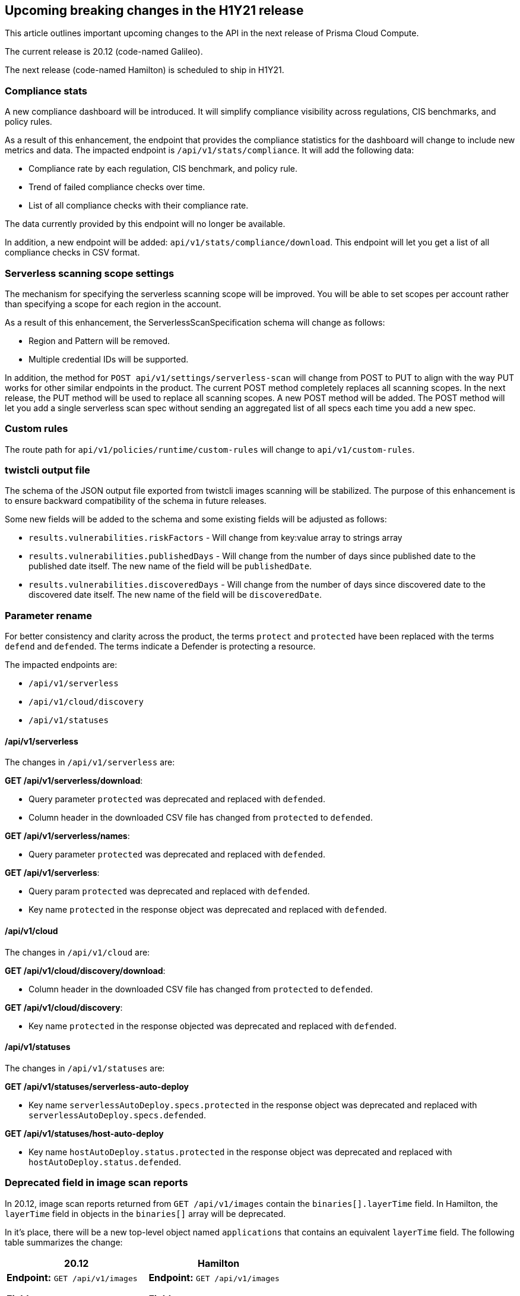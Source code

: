 == Upcoming breaking changes in the H1Y21 release

This article outlines important upcoming changes to the API in the next release of Prisma Cloud Compute.

The current release is 20.12 (code-named Galileo).

The next release (code-named Hamilton) is scheduled to ship in H1Y21.


=== Compliance stats

A new compliance dashboard will be introduced.
It will simplify compliance visibility across regulations, CIS benchmarks, and policy rules.

As a result of this enhancement, the endpoint that provides the compliance statistics for the dashboard will change to include new metrics and data.
The impacted endpoint is `/api/v1/stats/compliance`.
It will add the following data:

* Compliance rate by each regulation, CIS benchmark, and policy rule.
* Trend of failed compliance checks over time.
* List of all compliance checks with their compliance rate.

The data currently provided by this endpoint will no longer be available.

In addition, a new endpoint will be added: `api/v1/stats/compliance/download`.
This endpoint will let you get a list of all compliance checks in CSV format.


=== Serverless scanning scope settings

The mechanism for specifying the serverless scanning scope will be improved.
You will be able to set scopes per account rather than specifying a scope for each region in the account.

As a result of this enhancement, the ServerlessScanSpecification schema will change as follows:

* Region and Pattern will be removed.
* Multiple credential IDs will be supported.

In addition, the method for `POST api/v1/settings/serverless-scan` will change from POST to PUT to align with the way PUT works for other similar endpoints in the product.
The current POST method completely replaces all scanning scopes.
In the next release, the PUT method will be used to replace all scanning scopes.
A new POST method will be added.
The POST method will let you add a single serverless scan spec without sending an aggregated list of all specs each time you add a new spec.


=== Custom rules

The route path for `api/v1/policies/runtime/custom-rules` will change to `api/v1/custom-rules`.


=== twistcli output file

The schema of the JSON output file exported from twistcli images scanning will be stabilized.
The purpose of this enhancement is to ensure backward compatibility of the schema in future releases.

Some new fields will be added to the schema and some existing fields will be adjusted as follows:

* `results.vulnerabilities.riskFactors` - Will change from key:value array to strings array
* `results.vulnerabilities.publishedDays` - Will change from the number of days since published date to the published date itself.
The new name of the field will be `publishedDate`.
* `results.vulnerabilities.discoveredDays` - Will change from the number of days since discovered date to the discovered date itself.
The new name of the field will be `discoveredDate`.


=== Parameter rename

For better consistency and clarity across the product, the terms `protect` and `protected` have been replaced with the terms `defend` and `defended`.
The terms indicate a Defender is protecting a resource.

The impacted endpoints are:

* `/api/v1/serverless`
* `/api/v1/cloud/discovery`
* `/api/v1/statuses`

==== /api/v1/serverless

The changes in `/api/v1/serverless` are:

*GET /api/v1/serverless/download*:

* Query parameter `protected` was deprecated and replaced with `defended`.
* Column header in the downloaded CSV file has changed from `protected` to `defended`.

*GET /api/v1/serverless/names*:

* Query parameter `protected` was deprecated and replaced with `defended`.

*GET /api/v1/serverless*:

* Query param `protected` was deprecated and replaced with `defended`.
* Key name `protected` in the response object was deprecated and replaced with `defended`.


==== /api/v1/cloud

The changes in `/api/v1/cloud` are:

*GET /api/v1/cloud/discovery/download*:

* Column header in the downloaded CSV file has changed from `protected` to `defended`.

*GET /api/v1/cloud/discovery*:

* Key name `protected` in the response objected was deprecated and replaced with `defended`.


==== /api/v1/statuses

The changes in `/api/v1/statuses` are:

*GET /api/v1/statuses/serverless-auto-deploy*

* Key name `serverlessAutoDeploy.specs.protected` in the response object was deprecated and replaced with `serverlessAutoDeploy.specs.defended`.

*GET /api/v1/statuses/host-auto-deploy*

* Key name `hostAutoDeploy.status.protected` in the response object was deprecated and replaced with `hostAutoDeploy.status.defended`.


=== Deprecated field in image scan reports

In 20.12, image scan reports returned from `GET /api/v1/images` contain the `binaries[].layerTime` field.
In Hamilton, the `layerTime` field in objects in the `binaries[]` array will be deprecated.

In it's place, there will be a new top-level object named `applications` that contains an equivalent `layerTime` field.
The following table summarizes the change:

[cols="1,1", options="header"]
|===
|20.12
|Hamilton

|*Endpoint:* `GET /api/v1/images`

*Field:* `binaries[].layerTime`
|*Endpoint:* `GET /api/v1/images`

*Field:* `applications[].layerTime`

|===

Any data you previously found in `binaries[].layerTime` can now be found in `applications[].layerTime`.

As a reminder, software is typically added to an image with a package manager.
Sometimes, however, a binary might be added directly to an image with the Dockerfile `ADD` instruction (for example, when software is built from source).
The `binaries[].layerTime` field maps a binary added to an image to a layer in the image.
In practice, this field is rarely populated.
As such, we expect the impact of this change on any automation you've built around image scan reports to be negligible.

In Hamilton, we're extending the number of binaries we can identify and assess for vulnerabilities.
As part of this extended capability, we're introducing the `applications` object with its associated `layerTime` field, and we're deprecating `binaries[].layerTime`.
